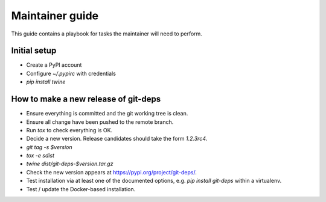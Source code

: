 .. _release:

==================
 Maintainer guide
==================

This guide contains a playbook for tasks the maintainer will need to
perform.


Initial setup
=============

- Create a PyPI account

- Configure `~/.pypirc` with credentials

- `pip install twine`


How to make a new release of git-deps
=====================================

- Ensure everything is committed and the git working tree is clean.

- Ensure all change have been pushed to the remote branch.

- Run `tox` to check everything is OK.

- Decide a new version.  Release candidates should take the form
  `1.2.3rc4`.

- `git tag -s $version`

- `tox -e sdist`

- `twine dist/git-deps-$version.tar.gz`

- Check the new version appears at `<https://pypi.org/project/git-deps/>`_.

- Test installation via at least one of the documented options, e.g.
  `pip install git-deps` within a virtualenv.

- Test / update the Docker-based installation.
